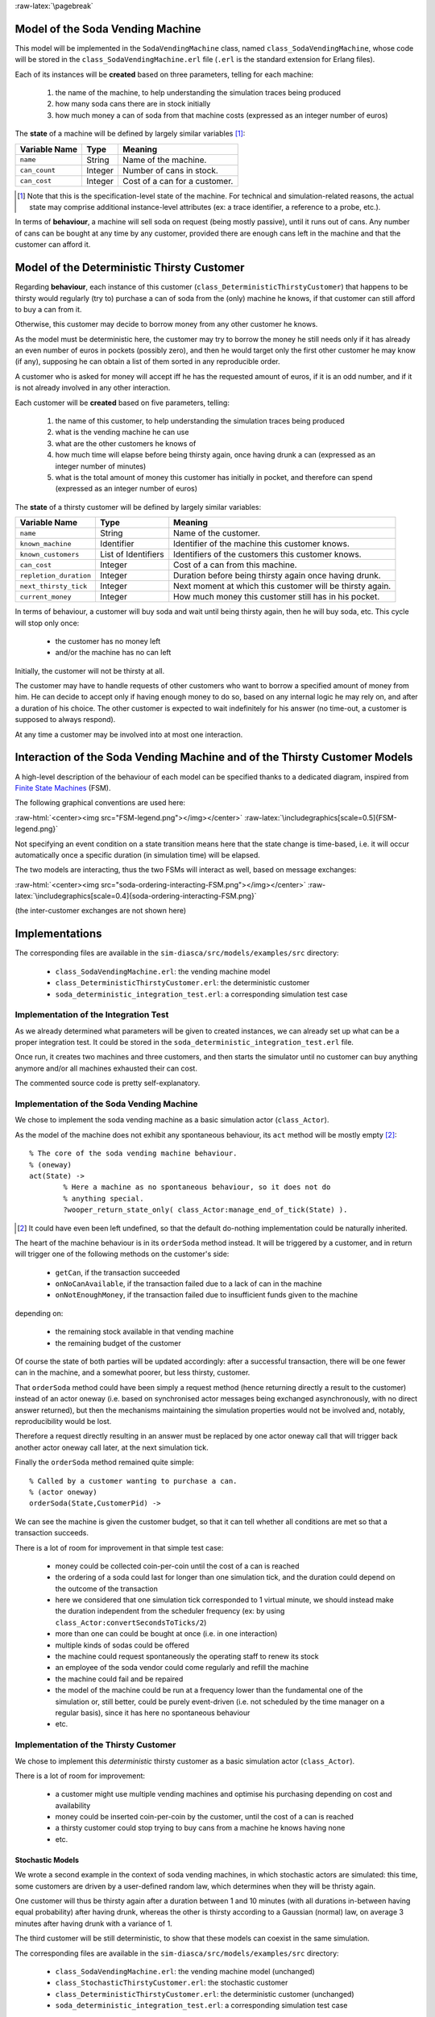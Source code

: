 :raw-latex:`\pagebreak`



Model of the Soda Vending Machine
---------------------------------

This model will be implemented in the ``SodaVendingMachine`` class, named ``class_SodaVendingMachine``, whose code will be stored in the ``class_SodaVendingMachine.erl`` file (``.erl`` is the standard extension for Erlang files).

Each of its instances will be **created** based on three parameters, telling for each machine:

	1. the name of the machine, to help understanding the simulation traces being produced
	2. how many soda cans there are in stock initially
	3. how much money a can of soda from that machine costs (expressed as an integer number of euros)


The **state** of a machine will be defined by largely similar variables [#]_:

+-------------------+------------+-----------------------------------+
| Variable Name     | Type       | Meaning                           |
+===================+============+===================================+
| ``name``          | String     | Name of the machine.              |
+-------------------+------------+-----------------------------------+
| ``can_count``     | Integer    | Number of cans in stock.          |
+-------------------+------------+-----------------------------------+
| ``can_cost``      | Integer    | Cost of a can for a customer.     |
+-------------------+------------+-----------------------------------+

.. [#] Note that this is the specification-level state of the machine. For technical and simulation-related reasons, the actual state may comprise additional instance-level attributes (ex: a trace identifier, a reference to a probe, etc.).

In terms of **behaviour**, a machine will sell soda on request (being mostly passive), until it runs out of cans. Any number of cans can be bought at any time by any customer, provided there are enough cans left in the machine and that the customer can afford it.



Model of the Deterministic Thirsty Customer
-------------------------------------------

Regarding **behaviour**, each instance of this customer (``class_DeterministicThirstyCustomer``) that happens to be thirsty would regularly (try to) purchase a can of soda from the (only) machine he knows, if that customer can still afford to buy a can from it.

Otherwise, this customer may decide to borrow money from any other customer he knows.

As the model must be deterministic here, the customer may try to borrow the money he still needs only if it has already an even number of euros in pockets (possibly zero), and then he would target only the first other customer he may know (if any), supposing he can obtain a list of them sorted in any reproducible order.

A customer who is asked for money will accept iff he has the requested amount of euros, if it is an odd number, and if it is not already involved in any other interaction.


Each customer will be **created** based on five parameters, telling:

	1. the name of this customer, to help understanding the simulation traces being produced

	2. what is the vending machine he can use

	3. what are the other customers he knows of

	4. how much time will elapse before being thirsty again, once having drunk a can (expressed as an integer number of minutes)

	5. what is the total amount of money this customer has initially in pocket, and therefore can spend (expressed as an integer number of euros)



The **state** of a thirsty customer will be defined by largely similar variables:

+-----------------------+------------+-----------------------------------+
| Variable Name         | Type       | Meaning                           |
+=======================+============+===================================+
| ``name``              | String     | Name of the customer.             |
+-----------------------+------------+-----------------------------------+
| ``known_machine``     | Identifier | Identifier of the machine this    |
|                       |            | customer knows.                   |
+-----------------------+------------+-----------------------------------+
| ``known_customers``   | List of    | Identifiers of the customers this |
|                       | Identifiers| customer knows.                   |
+-----------------------+------------+-----------------------------------+
| ``can_cost``          | Integer    | Cost of a can from this machine.  |
+-----------------------+------------+-----------------------------------+
| ``repletion_duration``| Integer    | Duration before being thirsty     |
|                       |            | again once having drunk.          |
+-----------------------+------------+-----------------------------------+
| ``next_thirsty_tick`` | Integer    | Next moment at which this customer|
|                       |            | will be thirsty again.            |
+-----------------------+------------+-----------------------------------+
| ``current_money``     | Integer    | How much money this customer still|
|                       |            | has in his pocket.                |
+-----------------------+------------+-----------------------------------+


In terms of behaviour, a customer will buy soda and wait until being thirsty again, then he will buy soda, etc. This cycle will stop only once:

	- the customer has no money left
	- and/or the machine has no can left

Initially, the customer will not be thirsty at all.

The customer may have to handle requests of other customers who want to borrow a specified amount of money from him. He can decide to accept only if having enough money to do so, based on any internal logic he may rely on, and after a duration of his choice. The other customer is expected to wait indefinitely for his answer (no time-out, a customer is supposed to always respond).

At any time a customer may be involved into at most one interaction.



Interaction of the Soda Vending Machine and of the Thirsty Customer Models
--------------------------------------------------------------------------

A high-level description of the behaviour of each model can be specified thanks to a dedicated diagram, inspired from `Finite State Machines <http://en.wikipedia.org/wiki/Finite_state_machine>`_ (FSM).

The following graphical conventions are used here:

:raw-html:`<center><img src="FSM-legend.png"></img></center>`
:raw-latex:`\includegraphics[scale=0.5]{FSM-legend.png}`

Not specifying an event condition on a state transition means here that the state change is time-based, i.e. it will occur automatically once a specific duration (in simulation time) will be elapsed.

The two models are interacting, thus the two FSMs will interact as well, based on message exchanges:

:raw-html:`<center><img src="soda-ordering-interacting-FSM.png"></img></center>`
:raw-latex:`\includegraphics[scale=0.4]{soda-ordering-interacting-FSM.png}`


(the inter-customer exchanges are not shown here)


Implementations
---------------

The corresponding files are available in the ``sim-diasca/src/models/examples/src`` directory:

 - ``class_SodaVendingMachine.erl``: the vending machine model

 - ``class_DeterministicThirstyCustomer.erl``: the deterministic customer

 - ``soda_deterministic_integration_test.erl``: a corresponding simulation test case



Implementation of the Integration Test
......................................

As we already determined what parameters will be given to created instances, we can already set up what can be a proper integration test. It could be stored in the ``soda_deterministic_integration_test.erl`` file.

Once run, it creates two machines and three customers, and then starts the simulator until no customer can buy anything anymore and/or all machines exhausted their can cost.

The commented source code is pretty self-explanatory.


Implementation of the Soda Vending Machine
..........................................

We chose to implement the soda vending machine as a basic simulation actor (``class_Actor``).

As the model of the machine does not exhibit any spontaneous behaviour, its ``act`` method will be mostly empty [#]_::

  % The core of the soda vending machine behaviour.
  % (oneway)
  act(State) ->
	  % Here a machine as no spontaneous behaviour, so it does not do
	  % anything special.
	  ?wooper_return_state_only( class_Actor:manage_end_of_tick(State) ).


.. [#] It could have even been left undefined, so that the default do-nothing implementation could be naturally inherited.


The heart of the machine behaviour is in its ``orderSoda`` method instead. It will be triggered by a customer, and in return will trigger one of the following methods on the customer's side:

	- ``getCan``, if the transaction succeeded
	- ``onNoCanAvailable``, if the transaction failed due to a lack of can in the machine
	- ``onNotEnoughMoney``, if the transaction failed due to insufficient funds given to the machine

depending on:

	- the remaining stock available in that vending machine
	- the remaining budget of the customer

Of course the state of both parties will be updated accordingly: after a successful transaction, there will be one fewer can in the machine, and a somewhat poorer, but less thirsty, customer.


That ``orderSoda`` method could have been simply a request method (hence returning directly a result to the customer) instead of an actor oneway (i.e. based on synchronised actor messages being exchanged asynchronously, with no direct answer returned), but then the mechanisms maintaining the simulation properties would not be involved and, notably, reproducibility would be lost.

Therefore a request directly resulting in an answer must be replaced by one actor oneway call that will trigger back another actor oneway call later, at the next simulation tick.

Finally the ``orderSoda`` method remained quite simple::

   % Called by a customer wanting to purchase a can.
   % (actor oneway)
   orderSoda(State,CustomerPid) ->


We can see the machine is given the customer budget, so that it can tell whether all conditions are met so that a transaction succeeds.

There is a lot of room for improvement in that simple test case:

	- money could be collected coin-per-coin until the cost of a can is reached
	- the ordering of a soda could last for longer than one simulation tick, and the duration could depend on the outcome of the transaction
	- here we considered that one simulation tick corresponded to 1 virtual minute, we should instead make the duration independent from the scheduler frequency (ex: by using ``class_Actor:convertSecondsToTicks/2``)
	- more than one can could be bought at once (i.e. in one interaction)
	- multiple kinds of sodas could be offered
	- the machine could request spontaneously the operating staff to renew its stock
	- an employee of the soda vendor could come regularly and refill the machine
	- the machine could fail and be repaired
	- the model of the machine could be run at a frequency lower than the fundamental one of the simulation or, still better, could be purely event-driven (i.e. not scheduled by the time manager on a regular basis), since it has here no spontaneous behaviour
	- etc.



Implementation of the Thirsty Customer
......................................

We chose to implement this *deterministic* thirsty customer as a basic simulation actor (``class_Actor``).

There is a lot of room for improvement:

	- a customer might use multiple vending machines and optimise his purchasing depending on cost and availability

	- money could be inserted coin-per-coin by the customer, until the cost of a can is reached

	- a thirsty customer could stop trying to buy cans from a machine he knows having none

	- etc.



Stochastic Models
=================

We wrote a second example in the context of soda vending machines, in which stochastic actors are simulated: this time, some customers are driven by a user-defined random law, which determines when they will be thristy again.

One customer will thus be thirsty again after a duration between 1 and 10 minutes (with all durations in-between having equal probability) after having drunk, whereas the other is thirsty according to a Gaussian (normal) law, on average 3 minutes after having drunk with a variance of 1.

The third customer will be still deterministic, to show that these models can coexist in the same simulation.


The corresponding files are available in the ``sim-diasca/src/models/examples/src`` directory:

 - ``class_SodaVendingMachine.erl``: the vending machine model (unchanged)

 - ``class_StochasticThirstyCustomer.erl``: the stochastic customer

 - ``class_DeterministicThirstyCustomer.erl``: the deterministic customer (unchanged)

 - ``soda_deterministic_integration_test.erl``: a corresponding simulation test case
